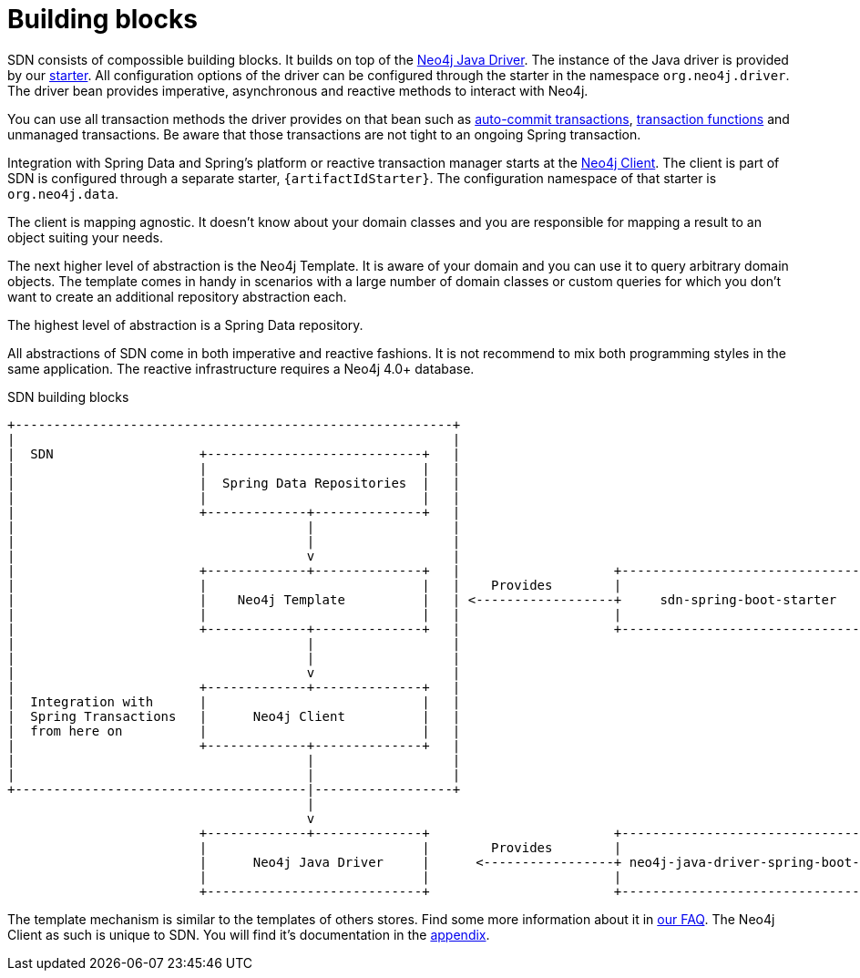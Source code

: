 [[building-blocks]]
= Building blocks

SDN consists of compossible building blocks.
It builds on top of the https://github.com/neo4j/neo4j-java-driver[Neo4j Java Driver].
The instance of the Java driver is provided by our link:{java-driver-starter-href}[starter].
All configuration options of the driver can be configured through the starter in the namespace `org.neo4j.driver`.
The driver bean provides imperative, asynchronous and reactive methods to interact with Neo4j.

You can use all transaction methods the driver provides on that bean such as https://neo4j.com/docs/driver-manual/4.0/terminology/#term-auto-commit[auto-commit transactions],
https://neo4j.com/docs/driver-manual/4.0/terminology/#term-auto-commit[transaction functions] and unmanaged transactions.
Be aware that those transactions are not tight to an ongoing Spring transaction.

Integration with Spring Data and Spring's platform or reactive transaction manager starts at the <<neo4j-client,Neo4j Client>>.
The client is part of SDN is configured through a separate starter, `{artifactIdStarter}`.
The configuration namespace of that starter is `org.neo4j.data`.

The client is mapping agnostic.
It doesn't know about your domain classes and you are responsible for mapping a result to an object suiting your needs.

The next higher level of abstraction is the Neo4j Template.
It is aware of your domain and you can use it to query arbitrary domain objects.
The template comes in handy in scenarios with a large number of domain classes or custom queries for which you don't want to create an additional repository abstraction each.

The highest level of abstraction is a Spring Data repository.

All abstractions of SDN come in both imperative and reactive fashions.
It is not recommend to mix both programming styles in the same application.
The reactive infrastructure requires a Neo4j 4.0+ database.

[[sdn-building-blocks]]
[ditaa,sdn-buildingblocks,png]
.SDN building blocks
----
+---------------------------------------------------------+
|                                                         |
|  SDN                   +----------------------------+   |
|                        |                            |   |
|                        |  Spring Data Repositories  |   |
|                        |                            |   |
|                        +-------------+--------------+   |
|                                      |                  |
|                                      |                  |
|                                      v                  |
|                        +-------------+--------------+   |                    +---------------------------------------+
|                        |                            |   |    Provides        |                                       |
|                        |    Neo4j Template          |   | <------------------+     sdn-spring-boot-starter           |
|                        |                            |   |                    |                                       |
|                        +-------------+--------------+   |                    +---------------------------------------+
|                                      |                  |
|                                      |                  |
|                                      v                  |
|                        +-------------+--------------+   |
|  Integration with      |                            |   |
|  Spring Transactions   |      Neo4j Client          |   |
|  from here on          |                            |   |
|                        +-------------+--------------+   |
|                                      |                  |
|                                      |                  |
+--------------------------------------|------------------+
                                       |
                                       v
                         +-------------+--------------+                        +---------------------------------------+
                         |                            |        Provides        |                                       |
                         |      Neo4j Java Driver     |      <-----------------+ neo4j-java-driver-spring-boot-starter |
                         |                            |                        |                                       |
                         +----------------------------+                        +---------------------------------------+
----

The template mechanism is similar to the templates of others stores.
Find some more information about it in <<template-support,our FAQ>>.
The Neo4j Client as such is unique to SDN.
You will find it's documentation in the <<neo4j-client,appendix>>.
